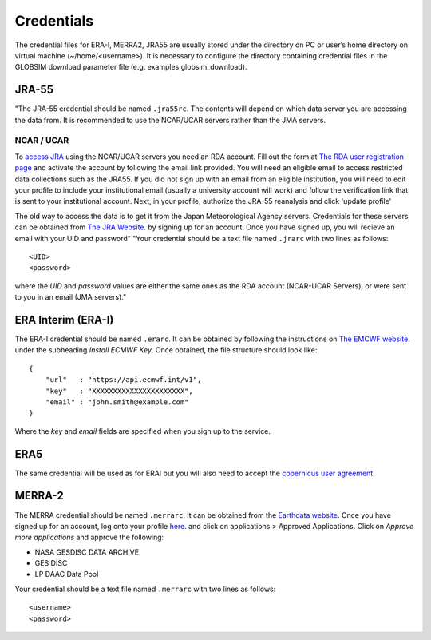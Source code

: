 .. _credentials:

Credentials
===========

The credential files for ERA-I, MERRA2, JRA55 are usually stored under the directory on PC or user’s home directory on virtual machine (~/home/<username>). It is necessary to configure the directory containing credential files in the GLOBSIM download parameter file (e.g. examples.globsim_download).

JRA-55
^^^^^^
"The JRA-55 credential should be named ``.jra55rc``.  The contents will depend on which data server you are accessing the data from.  It is recommended to use the NCAR/UCAR servers rather than the JMA servers.

NCAR / UCAR
-----------

To `access JRA <https://rda.ucar.edu/datasets/ds628.4/#!access>`_ using the NCAR/UCAR servers you need an RDA account. Fill out the form at `The RDA user registration page <https://rda.ucar.edu/index.html?hash=data_user&action=register>`_ and activate the account by following the email link provided.
You will need an eligible email to access restricted data collections such as the JRA55.  If you did not sign up with an email from an eligible institution, you will need to edit your profile to include your institutional email (usually a university account will work) and follow the verification link that is sent to your institutional account.
Next, in your profile, authorize the JRA-55 reanalysis and click 'update profile'


The old way to access the data is to get it from the Japan Meteorological Agency servers. Credentials for these servers can be obtained from `The JRA Website <http://jra.kishou.go.jp/JRA-55/index_en.html#application>`_. by signing up for an account.  Once you have signed up, you will recieve an email with your UID and password"
"Your credential should be a text file named ``.jrarc`` with two lines as follows::

<UID>
<password>

where the *UID* and *password* values are either the same ones as the RDA account (NCAR-UCAR Servers), or were sent to you in an email (JMA servers)."

ERA Interim (ERA-I)
^^^^^^^^^^^^^^^^^^^
The ERA-I credential should be named ``.erarc``. It can be obtained by following the instructions on `The EMCWF website <https://confluence.ecmwf.int/display/WEBAPI/Accessing+ECMWF+data+servers+in+batch>`_. under the subheading *Install ECMWF Key*. Once obtained, the file structure should look like::

    {
        "url"   : "https://api.ecmwf.int/v1",
        "key"   : "XXXXXXXXXXXXXXXXXXXXXX",
        "email" : "john.smith@example.com"
    }

Where the *key* and *email* fields are specified when you sign up to the service. 

ERA5
^^^^
The same credential will be used as for ERAI but you will also need to accept the `copernicus user agreement <http://apps.ecmwf.int/datasets/licences/copernicus/>`_.

MERRA-2
^^^^^^^
The MERRA credential should be named ``.merrarc``. It can be obtained from the `Earthdata website <https://wiki.earthdata.nasa.gov/display/EL/How+To+Register+With+Earthdata+Login>`_.  Once you have signed up for an account, log onto your profile `here <https://urs.earthdata.nasa.gov/home>`_. and click on applications > Approved Applications.  Click on *Approve more applications* and approve the following:

- NASA GESDISC DATA ARCHIVE
- GES DISC
- LP DAAC Data Pool

Your credential should be a text file named ``.merrarc`` with two lines as follows::

<username>
<password>

